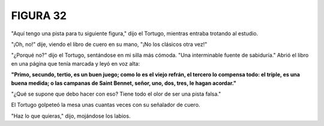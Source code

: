 **FIGURA 32**
=============

.. image:: _static/images/confusion-32.svg
   :height: 300px
   :width: 300px
   :scale: 80 %
   :alt: Puzzle 32
   :align: left

"Aquí tengo una pista para tu siguiente figura," dijo el Tortugo, mientras entraba trotando al estudio.

"¡Oh, no!" dije, viendo el libro de cuero en su mano, "¡No los clásicos otra vez!"

"¿Porqué no?" dijo el Tortugo, sentándose en mi silla más cómoda. "Una interminable fuente de sabiduría." Abrió el libro en una página que tenía marcada y leyó en voz alta:

.. line-block::

    **"Primo, secundo, tertio, es un buen juego; como lo es el viejo refrán, el tercero lo compensa todo: el tríple, es una buena medida; o las campanas de Saint Bennet, señor, uno, dos, tres, le hagan acordar."**


"¿Qué se supone que debo hacer con eso? Tiene todo el olor de ser una pista falsa."

El Tortugo golpeteó la mesa unas cuantas veces con su señalador de cuero. 

"Haz lo que quieras," dijo, mojándose los labios. 

